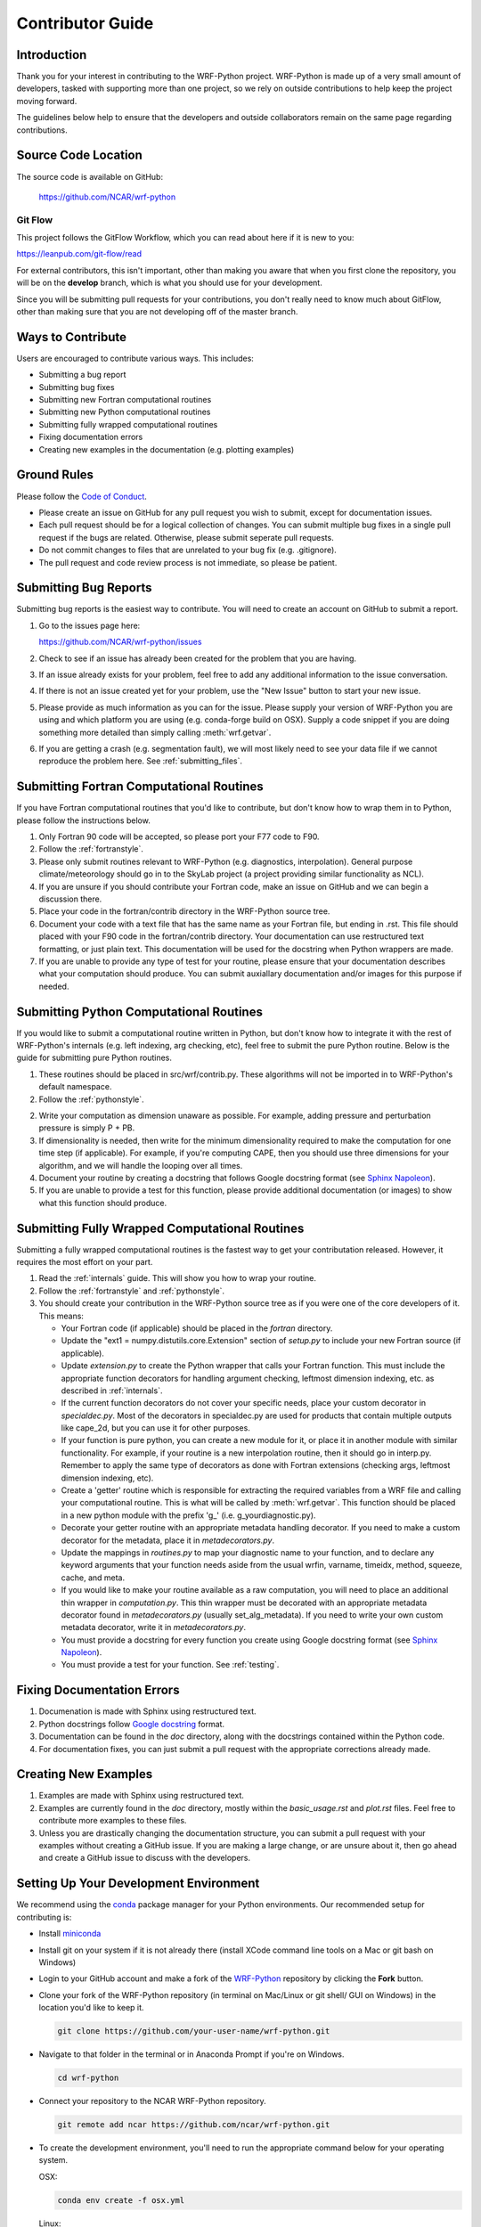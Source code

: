 .. _contrib_guide:

Contributor Guide
=================================

Introduction
-----------------------------

Thank you for your interest in contributing to the WRF-Python project. 
WRF-Python is made up of a very small amount of developers, tasked with 
supporting more than one project, so we rely on outside contributions 
to help keep the project moving forward.

The guidelines below help to ensure that the developers and outside 
collaborators remain on the same page regarding contributions. 


Source Code Location
------------------------------

The source code is available on GitHub:

    https://github.com/NCAR/wrf-python


Git Flow
^^^^^^^^^^^^^^^^^^^^^^^^^^^^^^

This project follows the GitFlow Workflow, which you can read about here if it
is new to you:

https://leanpub.com/git-flow/read

For external contributors, this isn't important, other than making you aware 
that when you first clone the repository, you will be on the 
**develop** branch, which is what you should use for your development. 

Since you will be submitting pull requests for your contributions, you don't 
really need to know much about GitFlow, other than making sure that you 
are not developing off of the master branch.

  
Ways to Contribute
-----------------------------

Users are encouraged to contribute various ways. This includes:

- Submitting a bug report
- Submitting bug fixes
- Submitting new Fortran computational routines
- Submitting new Python computational routines
- Submitting fully wrapped computational routines
- Fixing documentation errors
- Creating new examples in the documentation (e.g. plotting examples)



Ground Rules
------------------------------

Please follow the `Code of Conduct <https://github.com/ncar/wrf-python>`_.

- Please create an issue on GitHub for any pull request you wish to submit, 
  except for documentation issues.
- Each pull request should be for a logical collection of changes. You can 
  submit multiple bug fixes in a single pull request if the bugs are related. 
  Otherwise, please submit seperate pull requests.
- Do not commit changes to files that are unrelated to your bug fix 
  (e.g. .gitignore).
- The pull request and code review process is not immediate, so please be 
  patient. 
  

Submitting Bug Reports
-----------------------------

Submitting bug reports is the easiest way to contribute. You will need to 
create an account on GitHub to submit a report.

1. Go to the issues page here: 

   https://github.com/NCAR/wrf-python/issues
   
2. Check to see if an issue has already been created for the problem that 
   you are having.
   
3. If an issue already exists for your problem, feel free to add any 
   additional information to the issue conversation.
   
4. If there is not an issue created yet for your problem, use the 
   "New Issue" button to start your new issue.
   
5. Please provide as much information as you can for the issue. Please supply 
   your version of WRF-Python you are using and which platform you are 
   using (e.g. conda-forge build on OSX). Supply a code snippet if you 
   are doing something more detailed than simply calling :meth:`wrf.getvar`.
   
6. If you are getting a crash (e.g. segmentation fault), we will most likely 
   need to see your data file if we cannot reproduce the problem here. 
   See :ref:`submitting_files`.
   

Submitting Fortran Computational Routines
--------------------------------------------

If you have Fortran computational routines that you'd like to contribute,
but don't know how to wrap them in to Python, please follow the instructions
below.

1. Only Fortran 90 code will be accepted, so please port your F77 code to 
   F90.
   
2. Follow the :ref:`fortranstyle`.

3. Please only submit routines relevant to WRF-Python (e.g. diagnostics, 
   interpolation). General purpose climate/meteorology should go in to the 
   SkyLab project (a project providing similar functionality as 
   NCL).
   
4. If you are unsure if you should contribute your Fortran code, make an 
   issue on GitHub and we can begin a discussion there. 
   
5. Place your code in the fortran/contrib directory in the WRF-Python 
   source tree.
   
6. Document your code with a text file that has the same name as your Fortran 
   file, but ending in .rst. This file should placed with your F90 code 
   in the fortran/contrib directory. Your documentation can use 
   restructured text formatting, or just plain text. This documentation 
   will be used for the docstring when Python wrappers are made.

7. If you are unable to provide any type of test for your routine, please 
   ensure that your documentation describes what your computation 
   should produce. You can submit auxiallary documentation and/or images for 
   this purpose if needed.


Submitting Python Computational Routines
---------------------------------------------

If you would like to submit a computational routine written in Python, but 
don't know how to integrate it with the rest of WRF-Python's internals 
(e.g. left indexing, arg checking, etc), feel free to 
submit the pure Python routine. Below is the guide for submitting pure 
Python routines.

1. These routines should be placed in src/wrf/contrib.py. These algorithms 
   will not be imported in to WRF-Python's default namespace.
   
2. Follow the :ref:`pythonstyle`. 
  
2. Write your computation as dimension unaware as possible. For example, 
   adding pressure and perturbation pressure is simply P + PB.
   
3. If dimensionality is needed, then write for the minimum dimensionality 
   required to make the computation for one time step (if applicable). For 
   example, if you're computing CAPE, then you should use three dimensions for 
   your algorithm, and we will handle the looping over all times.
   
4. Document your routine by creating a docstring that follows Google docstring 
   format (see `Sphinx Napoleon <https://www.sphinx-doc.org/en/master/usage/extensions/napoleon.html#google-vs-numpy>`_).
   
5. If you are unable to provide a test for this function, please provide 
   additional documentation (or images) to show what this function should 
   produce.


Submitting Fully Wrapped Computational Routines
---------------------------------------------------

Submitting a fully wrapped computational routines is the fastest way to get 
your contributation released. However, it requires the most effort on your 
part. 

1. Read the :ref:`internals` guide. This will show you how to wrap your
   routine.

2. Follow the :ref:`fortranstyle` and :ref:`pythonstyle`.

3. You should create your contribution in the WRF-Python source tree as if 
   you were one of the core developers of it. This means:
   
   - Your Fortran code (if applicable) should be placed in the *fortran*
     directory.
   
   - Update the "ext1 = numpy.distutils.core.Extension" section of *setup.py* 
     to include your new Fortran source (if applicable).
     
   - Update *extension.py* to create the Python wrapper that calls your 
     Fortran function. This must include the appropriate function decorators
     for handling argument checking, leftmost dimension indexing, etc. as 
     described in :ref:`internals`.
     
   - If the current function decorators do not cover your specific needs, 
     place your custom decorator in *specialdec.py*.  Most of the decorators 
     in specialdec.py are used for products that contain multiple outputs like 
     cape_2d, but you can use it for other purposes.
     
   - If your function is pure python, you can create a new module for it, 
     or place it in another module with similar functionality. For example, 
     if your routine is a new interpolation routine, then it should go 
     in interp.py. Remember to apply the same type of decorators as 
     done with Fortran extensions (checking args, leftmost dimension 
     indexing, etc).
     
   - Create a 'getter' routine which is responsible for extracting the 
     required variables from a WRF file and calling your computational 
     routine. This is what will be called by :meth:`wrf.getvar`. 
     This function should be placed in a new python module with the prefix 
     'g\_' (i.e. g_yourdiagnostic.py).
     
   - Decorate your getter routine with an appropriate metadata handling 
     decorator. If you need to make a custom decorator for the metadata, 
     place it in *metadecorators.py*. 
     
   - Update the mappings in *routines.py* to map your diagnostic name to your 
     function, and to declare any keyword arguments that your function 
     needs aside from the usual wrfin, varname, timeidx, method, 
     squeeze, cache, and meta.
     
   - If you would like to make your routine available as a raw computation,
     you will need to place an additional thin wrapper in *computation.py*. 
     This thin wrapper must be decorated with an appropriate metadata decorator 
     found in *metadecorators.py* (usually set_alg_metadata). If you need to 
     write your own custom metadata decorator, write it in *metadecorators.py*.
  
   - You must provide a docstring for every function you create using 
     Google docstring format (see `Sphinx Napoleon <https://www.sphinx-doc.org/en/master/usage/extensions/napoleon.html#google-vs-numpy>`_).
    
   - You must provide a test for your function. See :ref:`testing`.
   

Fixing Documentation Errors
--------------------------------------

1. Documenation is made with Sphinx using restructured text.

2. Python docstrings follow `Google docstring <https://sphinxcontrib-napoleon.readthedocs.io/en/latest/example_google.html>`_ format.

3. Documentation can be found in the *doc* directory, along with the 
   docstrings contained within the Python code.
   
4. For documentation fixes, you can just submit a pull request with the 
   appropriate corrections already made.


Creating New Examples
--------------------------------------

1. Examples are made with Sphinx using restructured text.

2. Examples are currently found in the *doc* directory, mostly within the 
   *basic_usage.rst* and *plot.rst* files. Feel free to contribute more 
   examples to these files.
   
3. Unless you are drastically changing the documentation structure, you can 
   submit a pull request with your examples without creating a GitHub 
   issue. If you are making a large change, or are unsure about it, then 
   go ahead and create a GitHub issue to discuss with the developers.
   

.. _dev_setup:

Setting Up Your Development Environment
---------------------------------------------

We recommend using the `conda <https://conda.io/en/latest/>`_ 
package manager for your Python environments. Our recommended setup for 
contributing is:

- Install `miniconda <https://docs.conda.io/en/latest/miniconda.html>`_
- Install git on your system if it is not already there (install XCode command 
  line tools on a Mac or git bash on Windows)
- Login to your GitHub account and make a fork of the
  `WRF-Python <https://github.com/ncar/wrf-python>`_ repository by clicking 
  the **Fork** button.
- Clone your fork of the WRF-Python repository (in terminal on Mac/Linux or 
  git shell/ GUI on Windows) in the location you'd like to keep it.
  
  .. code::
   
     git clone https://github.com/your-user-name/wrf-python.git

- Navigate to that folder in the terminal or in Anaconda Prompt if you're 
  on Windows.
  
  .. code::
  
     cd wrf-python
     
- Connect your repository to the NCAR WRF-Python repository. 

  .. code::
  
     git remote add ncar https://github.com/ncar/wrf-python.git
     
- To create the development environment, you'll need to run the appropriate 
  command below for your operating system.
  
  OSX:
  
  .. code::
  
     conda env create -f osx.yml
     
  Linux:
  
  .. code::
  
     conda env create -f linux.yml
     
  Win64:
  
  .. code::
  
     conda env create -f win64.yml
     
  Note: For Win64, you will also need VS2015 installed on your system.
  
- Activate your conda environment.

  .. code::
  
     conda activate develop
     
- CD to the build_scripts directory.

  .. code::
  
     cd build_scripts
     
- Build and install WRF-Python.

  OSX/Linux:
  
  .. code::
  
     sh gnu_omp.sh
     
  Windows:
  
  .. code::
  
     ./win_msvc_mingw_omp.bat
     
- The previous step will build and install WRF-Python in to the 'develop' 
  environment. If you make changes and want to rebuild, uninstall WRF-Python 
  by running:
  
  .. code::
  
     pip uninstall wrf-python
     
  Now follow the previous step to rebuild.



Code Style
--------------------------

.. _pythonstyle:

Python Style Guide
^^^^^^^^^^^^^^^^^^^^^^^^^^

The Python code in WRF-Python follows the 
`PEP8 <https://www.python.org/dev/peps/pep-0008/>`_ coding standard. All 
Python code submitted must pass the PEP8 checks performed by the 
`pycodestyle <https://pycodestyle.readthedocs.io/en/latest/>`_ code 
style guide utility. The utility must pass without any errors or warnings.
For a tool to help automate some of the mundane formatting corrections (e.g. 
whitespace characters in blank lines, etc.), try the 
`autopep8 <https://pypi.org/project/autopep8/0.8/>`_ utility.


.. _fortranstyle:

Fortran Style Guide
^^^^^^^^^^^^^^^^^^^^^^^^^^^^^

At this time, we are only accepting Fortran 90 contributions, so you must 
convert any F77 code to F90 before contributing.

Although there is no formal style guide for Fortran contributions, Fortran 
code should look similar to other Fortran code in the WRF-Python *fortran* 
directory. 

A summary of style notes is below:

- Fortran 90 only.
- Use 4 spaces for indentation, not tabs.
- Use all capital letters for Fortran key words (e.g. IF, DO, REAL, INTENT)
- Use all capital letters for Fortran intrinsics (e.g. MAX, MIN, SUM)
- Use all capital letters for any constants declared as PARAMETER (e.g. RD).
- Use all lowercase letters for variables with '_' separting words 
  (snake case).
- Use all lowercase letters for functions and subroutines using '_' to 
  separate words (snake case).
- Declare your REAL variables as REAL(KIND=8), unless you really need 4-byte
  REALs for a specific reason.
- Do not allocate any memory in your Fortran routine (e.g work arrays). We 
  will use numpy arrays to manage all memory. Instead, declare your work 
  array (or dynamic array) as an INTENT(INOUT) argument in your function 
  signature.
- Avoid submitting code that uses global variables (other than for read only 
  constants). All Fortran contributions must be threadsafe and have no side 
  effects.
- Place any computational constants in the wrf_constants module found in 
  *wrf_constants.f90* and put a "USE wrf_constants, ONLY : YOUR_CONSTANT,..." 
  declaration in your function.
- Please do not redefine constants already declared in 
  wrf_constants.f90 (e.g. G, RD, RV, etc). Although the WRF model itself 
  does not adhere to this, we are trying to be consistent with the constants 
  used throughout WRF-Python.
- Do not put any STOP statements in your code to handle errors. STOP
  statements will bring the entire Python interpreter down with it. Instead, 
  use *errstat* and *errmsg* arguments to your function signature to tell 
  Python about the error so it can throw an exception. See WETBULBCALC
  in *wrf_rip_phys_routines.f90* for how this is handled. 
- If you know how to use OpenMP directives, feel free to add them to your 
  routine, but this is not required.


Pull Requests
--------------------------

In order to submit changes, you must use GitHub to issue a pull request. Your 
pull requests should be made against the **develop** branch, since we are 
following GitFlow for this project. 

Following a pull request, automated continuous integration tools will be 
run to ensure that your code follows the PEP 8 style guide, and verifies that
a basic suite of unit tests run. 

If your pull request is for a bug fix to an existing computational routine, 
then the automated unit tests will probably fail due to the new values. This 
is not a problem, but be sure to indicate to the developers in your GitHub 
issue that the tests will need to be updated.

.. testing_::

Tests
---------------------------

Once you have submitted your contribution, we need a way to test your 
code. Currently, most of WRF-Python's tests are written to ensure that 
WRF-Python produces the same result as the NCAR Command Language (NCL), which 
is where the code was originally derived. However, this isn't applicable for 
new contributions and bug fixes, since there is nothing to test against for 
new contributions and bug fixes might change the numerical result. So, we have 
some recommendations below for how you can create your own tests.

Sample Data
^^^^^^^^^^^^^^^^^^^

You can download sample data for Hurricane Katrina here: <contact developers>
This data includes both a moving nest and a static nest version. You should 
create your tests with this data set (both static and moving nests), unless 
you are unable to reproduce a particular problem with it.

Supplying Data
^^^^^^^^^^^^^^^^^^^^^^

If you need to supply us data for your test (due to a bug) please provide us a 
link to the file or upload it using :ref:`submitting_files`. 
Unless the data is very small, do not add it to the GitHub 
repository.

If you can demonstrate the problem/solution with a minimal set of hand created 
values, then you can use that in your test.


Guidelines
^^^^^^^^^^^^^^^^^^^

The following are guidelines for testing you contributions. The developers are 
aware that some issues have unique needs, so you can use the GitHub 
issue related to your contribution to discuss with developers.

1. New computations must work for both moving nests and static nests. 
   Generally this is not an issue unless your data makes use of lat/lon 
   information (e.g. cross sections with lat/lon line definitions).

2. WRF-Python's tests can be found in the *test* directory.
   
3. WRF-Python's tests were written using the standard *unittest* package,
   along with numpy's test package for the assert fuctions. One 
   reason for this is that many of the tests are dynamically generated, and 
   other testing frameworks can't find the tests when generated this way.
   If you need to use another test framework, that's fine, just let us know 
   in your GitHub issue.
   
4. Place your test in the test/contrib directory.

5. For new contributions, images may be sufficient to show that your 
   code is working. Please discuss with the developers in you GitHub issue.
   
6. For bug related issues, try to create a case that demonstrates the problem, 
   and demonstrates the fix. If your problem is a crash, then proving that 
   your code runs without crashing should be sufficient. 
   
7. You might need some creativity here.





